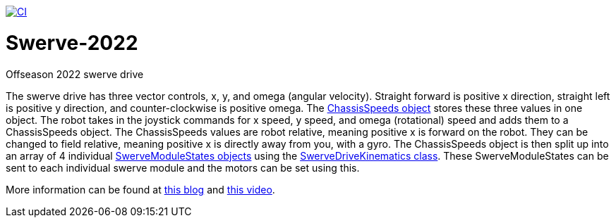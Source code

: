 https://github.com/4698RaiderRobotics/Swerve-2022/actions/workflows/build_2023.yml[image:https://github.com/4698RaiderRobotics/Swerve-2022/actions/workflows/build_2023.yml/badge.svg[CI]]

= Swerve-2022

Offseason 2022 swerve drive

The swerve drive has three vector controls, x, y, and omega (angular velocity). Straight forward is positive x direction, straight left is positive y direction, and counter-clockwise is positive omega. The https://github.wpilib.org/allwpilib/docs/release/cpp/structfrc_1_1_chassis_speeds.html[ChassisSpeeds object] stores these three values in one object. The robot takes in the joystick commands for x speed, y speed, and omega (rotational) speed and adds  them to a ChassisSpeeds object. The ChassisSpeeds values are robot relative, meaning positive x is forward on the robot. They can be changed to field relative, meaning positive x is directly away from you, with a gyro. The ChassisSpeeds object is then split up into an array of 4 individual https://github.wpilib.org/allwpilib/docs/release/cpp/structfrc_1_1_swerve_module_state.html[SwerveModuleStates objects] using the https://github.wpilib.org/allwpilib/docs/release/cpp/classfrc_1_1_swerve_drive_kinematics.html[SwerveDriveKinematics class]. These SwerveModuleStates can be sent to each individual swerve module and the motors can be set using this.

More information can be found at https://dominik.win/blog/programming-swerve-drive/[this blog] and https://www.youtube.com/watch?v=0Xi9yb1IMyA[this video].
